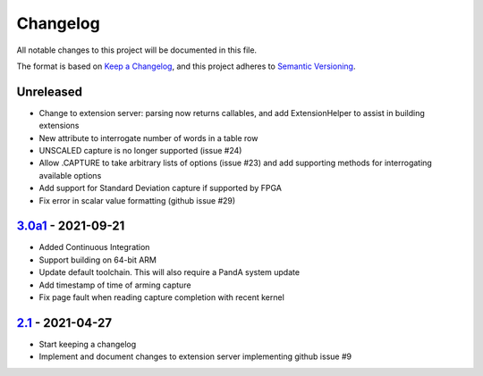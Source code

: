Changelog
=========

All notable changes to this project will be documented in this file.

The format is based on `Keep a Changelog
<https://keepachangelog.com/en/1.0.0/>`_, and this project adheres to `Semantic
Versioning <https://semver.org/spec/v2.0.0.html>`_.

Unreleased
----------

- Change to extension server: parsing now returns callables, and add
  ExtensionHelper to assist in building extensions
- New attribute to interrogate number of words in a table row
- UNSCALED capture is no longer supported (issue #24)
- Allow .CAPTURE to take arbitrary lists of options (issue #23) and add
  supporting methods for interrogating available options
- Add support for Standard Deviation capture if supported by FPGA
- Fix error in scalar value formatting (github issue #29)

3.0a1_ - 2021-09-21
-------------------

- Added Continuous Integration
- Support building on 64-bit ARM
- Update default toolchain.  This will also require a PandA system update
- Add timestamp of time of arming capture
- Fix page fault when reading capture completion with recent kernel

2.1_ - 2021-04-27
-------------------

- Start keeping a changelog
- Implement and document changes to extension server implementing github issue
  #9


.. _Unreleased: https://github.com/PandABlocks/PandABlocks-FPGA
.. _3.0a1: ../../compare/2.1...3.0a1
.. _2.1: ../../releases/tag/2.1

